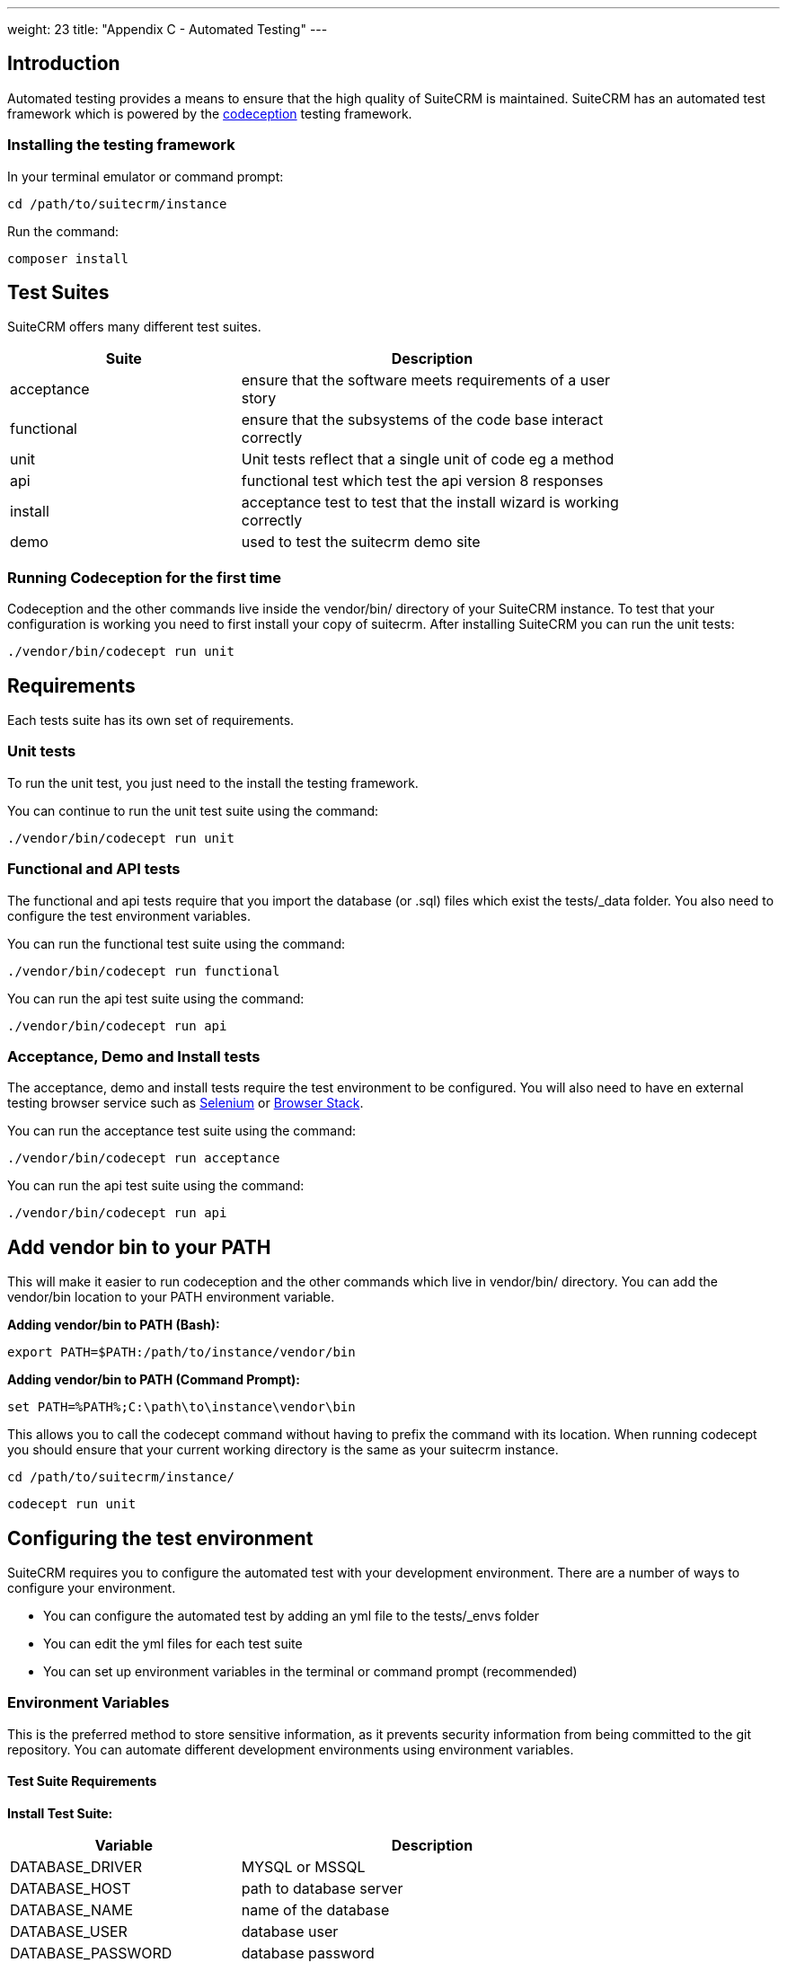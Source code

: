 
---
weight: 23
title: "Appendix C - Automated Testing"
---

:imagesdir: ./../../../images/en/developer

:toc:
:toclevels: 4


== Introduction

Automated testing provides a means to ensure that the high quality of SuiteCRM is maintained. SuiteCRM has an automated test framework which is powered by the http://codeception.com[codeception] testing framework.

=== Installing the testing framework

In your terminal emulator or command prompt:

`cd /path/to/suitecrm/instance`

Run the command:

`composer install`

== Test Suites

SuiteCRM offers many different test suites.

[width="80",cols="30,50",options="header",]
|=======================================================================
| Suite | Description

| acceptance | ensure that the software meets requirements of a user story
| functional | ensure that the subsystems of the code base interact correctly
| unit | Unit tests reflect that a single unit of code eg a method
| api | functional test which test the api version 8 responses
| install | acceptance test to test that the install wizard is working correctly
| demo | used to test the suitecrm demo site
|=======================================================================


=== Running Codeception for the first time
Codeception and the other commands live inside the vendor/bin/ directory of your SuiteCRM instance. To test that your configuration is working you need to first install your copy of suitecrm. After installing SuiteCRM you can run the unit tests:

`./vendor/bin/codecept run unit`


== Requirements

Each tests suite has its own set of requirements.

=== Unit tests

To run the unit test, you just need to the install the testing framework.

You can continue to run the unit test suite using the command:

`./vendor/bin/codecept run unit`

=== Functional and API tests

The functional and api tests require that you import the database (or .sql) files which exist the tests/_data folder. You also need to configure the test environment variables.

You can run the functional test suite using the command:

`./vendor/bin/codecept run functional`

You can run the api test suite using the command:

`./vendor/bin/codecept run api`

=== Acceptance, Demo and Install tests

The acceptance, demo and install tests require the test environment to be configured. You will also need to have en external testing browser service such as https://docs.seleniumhq.org/[Selenium] or https://www.browserstack.com/[Browser Stack].

You can run the acceptance test suite using the command:

`./vendor/bin/codecept run acceptance`

You can run the api test suite using the command:

`./vendor/bin/codecept run api`


== Add vendor bin to your PATH

This will make it easier to run codeception and the other commands which live in vendor/bin/ directory. You can add the vendor/bin location to your PATH environment variable.

*Adding vendor/bin to PATH (Bash):*

`export PATH=$PATH:/path/to/instance/vendor/bin`

*Adding vendor/bin to PATH (Command Prompt):*

`set PATH=%PATH%;C:\path\to\instance\vendor\bin`

This allows you to call the codecept command without having to prefix the command with its location. When running codecept you should ensure that your current working directory is the same as your suitecrm instance.

`cd /path/to/suitecrm/instance/`

`codecept run unit`

== Configuring the test environment

SuiteCRM requires you to configure the automated test with your development environment. There are a number of ways to configure your environment.

* You can configure the automated test by adding an yml file to the tests/_envs folder
* You can edit the yml files for each test suite
* You can set up environment variables in the terminal or command prompt (recommended)


=== Environment Variables

This is the preferred method to store sensitive information, as it prevents security information from being committed to the git repository.
You can automate different development environments using environment variables.

==== Test Suite Requirements

*Install Test Suite:*

[width="80",cols="30,50",options="header",]
|=======================================================================
| Variable | Description

| DATABASE_DRIVER | MYSQL or MSSQL
| DATABASE_HOST |path to database server
| DATABASE_NAME |name of the database
| DATABASE_USER |database user
| DATABASE_PASSWORD |database password
|=======================================================================

*Acceptance, API, and Install Test Suites:*
|=======================================================================
| Variable | Description

| INSTANCE_URL |URL of the SuiteCRM instance which the tester need to access
| INSTANCE_ADMIN_USER |admin user for logging in
| INSTANCE_ADMIN_PASSWORD |admin password for logging in
|=======================================================================


*API Test Suites:*
|=======================================================================
| Variable | Description

| INSTANCE_CLIENT_ID |id of the client
| INSTANCE_CLIENT_SECRET |secret of the client
|=======================================================================

==== Setup environment variables (bash):
Open terminal and run robo

`./vendor/bin/robo configure:tests`

==== Setup environment variables (Command Prompt):

Open terminal and run robo

`.\vendor\bin\robo configure:tests`

==== Setup environment variables (Docker Compose):

You can add a .env file into your docker compose setup:

[source,bash]
DATABASE_DRIVER=MYSQL
DATABASE_NAME=automated_tests
DATABASE_HOST=localhost
DATABASE_USER=automated_tests
DATABASE_PASSWORD=automated_tests
INSTANCE_URL=http://path/to/instance
INSTANCE_ADMIN_USER=admin
INSTANCE_ADMIN_PASSWORD=admin
INSTANCE_CLIENT_ID=suitecrm_client
INSTANCE_CLIENT_SECRET=secret

then reference it in your php container (docker-compose.yml):

[source,docker]
version: '3'
services:
  php:
      image: php:7.0-apache
      restart: always
      ports:
        - 9001:80
      environment:
       - DATABASE_DRIVER: $DATABASE_DRIVER
       - DATABASE_NAME: $DATABASE_NAME
       - DATABASE_HOST: $DATABASE_HOST
       - DATABASE_USER: $DATABASE_USER
       - DATABASE_PASSWORD: $DATABASE_PASSWORD
       - INSTANCE_URL: $INSTANCE_URL
       - INSTANCE_ADMIN_USER: $INSTANCE_ADMIN_USER
       - INSTANCE_ADMIN_PASSWORD: $INSTANCE_ADMIN_PASSWORD
       - INSTANCE_CLIENT_ID: $INSTANCE_CLIENT_ID
       - INSTANCE_CLIENT_SECRET: $INSTANCE_CLIENT_SECRET

== Running the test environment

The SuiteCRM automated testing framework can support different environments. You can see the different configurations for test environments in tests/_env folder. There are different prefixes fore each testing environment you choose to deploy.

* selenium- Configures the features for selenium web driver environment
* browser-stack- Configures features for browser stack environment
* travis-ci- Configures features for travis-ci environment


To run the tests in a single environment, add a --env flag to the codecept command; separating each configuration by a comma:

`codecept run acceptance --env selenium-hub,selenium-iphone-6`

It is also possible to run multi environments at the same time by adding multiple --env flags:

`codecept run acceptance --env selenium-hub,selenium-iphone-6  --env selenium-hub,selenium-hd --env browser-stack,browser-stack-ipad-2`

The tests will be executed 3 times, once for each environment


=== Selenium

The SuiteCRM testing framework can be configured to use selenium as the browser service.

==== Using Selenium with a local PHP environment

You may prefer to run in a local PHP environment instead of using docker compose. This requires you to have selenium running locally on your computer. When running in a local environment you do not need to include the selenium-hub environment variable. Instead, you must choose whichever browser you have set up locally:

`codecept run demo --env selenium-chrome`


==== Using Docker Compose with the Selenium Hub

In your selenium development environment it is recommended that you employ docker compose to set up a selenium hub with a selenium node. This will ensure your version of Chrome or Firefox is kept up-to-date with the latest version. In addition, you can also run multiple versions of PHP on the same host machine.

You can configure selenium using docker compose. Please ensure you have the following in your docker-compose.yml file.

[source,docker]
version: '3'
services:
    selenium-hub:
      image: selenium/hub
      restart: always
      ports:
        - 4444:4444
    selenium-node-chrome:
      image: selenium/node-chrome-debug
      restart: always
      ports:
        - 5900:5900
      links:
        - selenium-hub:hub
      environment:
              - "HUB_PORT_4444_TCP_ADDR=selenium-hub"
              - "HUB_PORT_4444_TCP_PORT=4444"
    selenium-node-firefox:
      image: selenium/node-firefox-debug
      restart: always
      ports:
        - 5901:5900
      links:
        - selenium-hub:hub
      environment:
              - "HUB_PORT_4444_TCP_ADDR=selenium-hub"
              - "HUB_PORT_4444_TCP_PORT=4444"

*Note: you can also choose different images for the nodes, for example the nodes without vnc support*


==== Screen Resolutions / Fake Devices

Here are the different configurations for each target device we test for:

[width="80",cols="60,20",options="header",]
|=======================================================================
| Device | Resolution

| selenium-iphone-6 | 375x667
| selenium-ipad-2 | 768x1024
| selenium-xga | 1024x768
| selenium-hd | 1280x720
| selenium-fhd | 1920x1080
|=======================================================================

==== Run Selenium Hub

`codecept run acceptance --env selenium-hub,selenium-xga`

*Please note:* that the SuiteCRM automated test framework uses *height* and *width* values to define the window size instead of the window_size. window_size is ignored by the automated test framework.


==== Selecting Browser

You can select the browser you wish to test by adding it to the --env.

`codecept run demo --env selenium-hub,selenium-chrome`

or

`codecept run demo --env selenium-hub,selenium-firefox`

=== Browser Stack
The SuiteCRM testing framework can be configured to use browser stack service. It requires an account with Browser Stack that enables automated testing. You also need to configure the testing framework with your username and access key. You can get your details from the https://www.browserstack.com/automate[automate] menu item.

==== Environment Variables

Browser Stack requires some extra environment variables to be configured:

*Browser Stack:*
|=======================================================================
| Variable | Description

| BROWSERSTACK_USERNAME |browser stack user name
| BROWSERSTACK_ACCESS_KEY |access to to use browser stack
|=======================================================================

==== Browser stack local

When you need to test a application that resides on a private server you will need to run the browser-stack-local env option:

`codecept run demo --env browser-stack-hub,browser-stack-local`

==== Devices

Here are the different configurations for each target device we test for:

[width="80",cols="60,20",options="header",]
|=======================================================================
| Device | Resolution

| browser-stack-chrome-fhd | 1920x1080
| browser-stack-edge-fhd | 1920x1080
| browser-stack-firefox-fhd | 1920x1080
| browser-stack-safari-fhd | 11920x1080
| browser-stack-iphone-6 | 375x667
| browser-stack-ipad-2 | 768x1024
|=======================================================================

using the following command:

`codecept run demo --env browser-stack-hub,browser-stack-local,browser-stack-chrome-fhd`

== Code Coverage Infos

terminal command:
`./vendor/bin/codecept run unit --coverage --coverage-html`

output in:
`path/to/SuiteCRM/tests/_output/coverage/index.html`

== Writing and Running Tests


=== PHPUnit tests

PHPUnit tests are related to a unit you are testing. The path of the tests is identical to the path of the unit inside the `tests/...` folder. Each Unit test class has a suffix `...Test` and should extend the `SuiteCRM\StateCheckerPHPUnitTestCaseAbstract` class. Test methods prefix is `test...`.

E.g. if the `/path/to/Example.php` contains a `class Example` then the related test should be in the `tests/path/to/ExampleTest.php`: + 


*Example for a PHPUnit test*

contents of `tests/path/to/ExampleTest.php`:

[source,php]
--

use SuiteCRM;

// note: SuiteCRM\StateCheckerPHPUnitTestCaseAbstract extends PHPUnit_Framework_TestCase;

class ExampleTest extends StateCheckerPHPUnitTestCaseAbstract {
    
    public function testDoingSomething() {
        $example = new Example();
        $results = $example->goSomthing();
        $this->assertSame('expected value', $results);
    }
    
}

--

See more about PHPUnit tests at https://phpunit.readthedocs.io
  
=== Codeception Unit Tests

Codeception also supports unit tests based on the PHPUnit framework.
See more about Codeception unit tests at https://codeception.com/docs/05-UnitTests

*Example for a Codeception Unit Test*

[source,php]
--

use SuiteCRM;

// note: SuiteCRM\StateCheckerUnitAbstract extends \Codeception\Test\Unit;


class ExampleTest extends StateCheckerUnitAbstract
{
    public function testDoingSomething()
    {
        $example = new Example();
        $results = $example->goSomthing();
        $this->assertSame('expected value', $results);
    }
}

--

=== Codeception Functional and Acceptance Tests

Implementation of state safe functional and acceptance tests.

*Example for Functional and/or Acceptance tests*

[source,php]
--

use SuiteCRM;

class SigninCest extends StateCheckerCestAbstract
{
    public function tryToTest(AcceptanceTester $I)
    {
        $I->wantTo('test my page');
    }
}

--

---

*Test classes:*

 - abstract class `SuiteCRM\StateCheckerPHPUnitTestCaseAbstract`

Implementation of state checker Codeception tests, class StateCheckerPHPUnitTestCaseAbstract extends PHPUnit_Framework_TestCase and override setUp() and tearDown() methods so if you want to call these methods in the inheritance test classes you should call parent::setUp() and parent::tearDown() in it.

---

 - abstract class `SuiteCRM\StateCheckerUnitAbstract`

Implementation of state checker Codeception tests, class StateCheckerUnitAbstract extends Codeception\Test\Unit and override _before() and _after() methods so if you want to call these methods in the inheritance test classes you should call parent::_before() and parent::_after() in it.

---

 - abstract class `SuiteCRM\StateCheckerCestAbstract`

Implementation of state checker Codeception tests, it uses _before() and _after() methods so if you want to call these methods in the heritance test classes you should call parent::_before() and parent::_after() in it.

---

 - trait `SuiteCRM\StateCheckerCodeceptionTrait`

Used in state checker Codeception tests.

---

 - trait `SuiteCRM\StateCheckerTrait`

Used in state checker tests.


---

 - Running all unit tests class:

`$ vendor/bin/codecept run unit -f --steps -vvv --debug`


 - Running only one unit tests class:

`$ vendor/bin/codecept run unit -f --steps -vvv --debug /path/to/YourTest.php`


 - Running unit tests state check per classes

By default the state checker tests store and check the system state only before and after the test classes. + 
You can manipulate this behavior in your `config_override.php` with + 
`$sugar_config['state_checker']['test_state_check_mode']` value OR + 
just simply switch on/off the developer mode in administration panel. + 
See more at `class SuiteCRM\StateCheckerConfig`

 - Running unit tests state check per methods

Slow working but give a detailed information about which test method change the state in the class. + 
You can manipulate this behavior in your `config_override.php` with + 
`$sugar_config['state_checker']['test_state_check_mode']` value OR + 
just simply switch on/off the developer mode in administration panel. + 
See more at `class SuiteCRM\StateCheckerConfig`

 - Configuration of state checker tests -see `SuiteCRM\StateCheckerConfig` class.

=== State Safe Tests
`StateSaver` and `StateChecker`

- State check library for SuperGlobals, FileSystem and DataBase etc.
  (Implemented for: PHP Unit tests and Codeception Cests.)

- State saver library - helper classes for developers.

*Keep the system global environment state clean, especially in tests.* +
If a test leaves some extra data in the database, file system or super globals etc. this could change the behaviour of the other test processes. When you write a new test make sure it is *state safe*, which means tests should not leave any 'garbage' data in the test environment state such as database, file system, superglobals etc..

- Check System State

Unit test should be stateless, developers can change `class StateCheckerConfig` properties in local instance to make sure Unit tests don't change the system state.

PHPUnit tests have to `extend SuiteCRM\StateCheckerPHPUnitTestCaseAbstract` instead of `PHPUnit_Framework_TestCase`.

Codeception Cests should extend `SuiteCRM\StateCheckerCestAbstract` class. 
(note: don't forget to call parent::_before() and parent::_after() if you want to override these methods in your tests)

The following classes help you to write state-safe code (tests), of course you can use some of these classes in any case where you have to change and restore anything in the global system state:

---

 - Class `SuiteCRM\StateSaver`

Saves and checks the system state and reports any state change in the following: + 

- Database
- File system
- Super globals
- PHP error reporting level
- PHP configuration options

See also `SuiteCRM\StateChecker` class.

 - Examples for storing superglobals:

[source,php]
--

use SuiteCRM;

$_POST['foo'] = 'bar';

// create a new instance of StateChecker:
$stateSaver = new StateSaver();

// save all superglobals
$stateSaver->pushGlobals();

$_POST['foo'] = 'bazz';

// restore super globals
$stateSaver->popGlobals();

echo $_POST['foo']; // output: bar

--

 - Examples for storing database tables:

[source,php]
--

use SuiteCRM;

// create a new instance of StateChecker:
$stateSaver = new StateSaver();
$stateSaver->pushTable('stufftable');

// modify your database table here. (insert/update/delete..)
...

$stateSaver->popTable('stufftable');

// restore your database table 'stufftable' here.

--

 - Examples for Check System State in Tests:


Example output when the test redefines superglobals:

for e.g:

       `$_POST['foo'] = 'bar';`

output:
[source,shell]
--
"/usr/bin/php" "/var/www/html/SuiteCRM/vendor/bin/codecept" "run" "unit" "-f" "--steps" "-vvv" "--debug"
Cannot load Xdebug - extension already loaded
Codeception PHP Testing Framework v2.4.0
Powered by PHPUnit 4.8.36 by Sebastian Bergmann and contributors.

Unit Tests (1583) --------------------------------------------------------------
Modules: Asserts, \Helper\Unit
--------------------------------------------------------------------------------
- configTest: Test_config
✖ configTest: Test_config (16.57s)
--------------------------------------------------------------------------------


Time: 29.52 seconds, Memory: 2288.50MB

There was 1 failure:

---------
1) configTest: Test_config
 Test  tests/unit/configTest.php:test_config
Incorrect state hash: Hash doesn't match at key "globals::_POST"
...
--

Example 2: file changed:


        `file_put_contents('foo.txt', rand(0, 1234));`

output:
[source,shell]
--
"/usr/bin/php" "/var/www/html/SuiteCRM/vendor/bin/codecept" "run" "unit" "-f" "--steps" "-vvv" "--debug"
Cannot load Xdebug - extension already loaded
Codeception PHP Testing Framework v2.4.0
Powered by PHPUnit 4.8.36 by Sebastian Bergmann and contributors.

Unit Tests (1583) --------------------------------------------------------------
Modules: Asserts, \Helper\Unit
--------------------------------------------------------------------------------
- configTest: Test_config
✖ configTest: Test_config (10.79s)
--------------------------------------------------------------------------------


Time: 23.12 seconds, Memory: 1875.00MB

There was 1 failure:

---------
1) configTest: Test_config
 Test  tests/unit/configTest.php:test_config
Incorrect state hash: Hash doesn't match at key "filesys::/var/www/html/SuiteCRM/foo.txt".
...
--

 - Example usage for System State Saver in test scripts:

StateSaver class is a helper library, typically for test scripts but usable everywhere:

[source,php]
--
	// Save state 

        // Create an instance of StateChecker
        $state = new \SuiteCRM\StateSaver();
        $state->pushGlobals();    // saving superglobals
        $state->pushTable('your_module_stuffs'); // saving a database table
        $state->pushFile('your_file.txt');

        // Tests 

	// Do some test changes in superglobals
        $_POST['foo'] = 'bar';

        // Test changes in database tables (example only)
        $stuff = BeanFactory::getBean('YourModuleStuff', '{your-module-stuff-id}');
        $stuff->your_property = 'baz';
        $stuff->save();

        // Some changes in your test file:
        file_put_contents('your-file.txt', 'New contents here: ' . rand(1, 10000));
        

        // Clean up 
        
        $state->popFile('your_file.txt');
        $state->popTable('your_module_stuffs');  // restore table
        $state->popGlobals();  // restore globals

        // ... here you should get the restored super globals, database tables and files.

--


 - Available methods:

Error Collection:
 
[source, php]
--
    
    /**
     * Retrieve if any error occurred in storing/restoring processes.
     *
     * @return array
     */
    public function getErrors();
--
[source, php]
--
    /**
     * Clear all collected error information about latest storing/restoring processes.
     */
    public function clearErrors();
--
[source, php]
--
    
    /**
     * Retrieve if any error occurred in storing/restoring processes and
     * clear all collected error information about latest storing/restoring processes.
     *
     * @return array
     */
    public function getErrorsClear();
--

Push/pop stack storeage:

[source, php]
--

    /**
     * Save any value into state store at a key and namespace.
     *
     * @param mixed $value
     * @param string $key
     * @param string $namespace
     */
    public function push($value, $key, $namespace);
--
[source, php]
--
    
    /**
     * Restore any value from state store at a key and namespace.
     *
     * @param string $key
     * @param string $namespace
     * @return mixed
     */
    public function pop($key, $namespace);
--
[source, php]
--
    
    /**
     * Save a global variable into storage at an optional namespace.
     *
     * @param string $key
     * @param string $namespace
     */
    public function pushGlobal($key, $namespace = 'GLOBALS');
--
[source, php]
--
    
    /**
     * Restore a global value from storage at an optional namespace.
     *
     * @param string $key
     * @param string $namespace
     */
    public function popGlobal($key, $namespace = 'GLOBALS');
--
[source, php]
--
    
    /**
     * Save all super globals which are specified in configuration.
     * @see StateCheckerConfig
     *
     * pushGlobals
     */
    public function pushGlobals();
--
[source, php]
--
    
    /**
     * Restore all super globals which are specified in configuration.
     * @see StateCheckerConfig
     *
     * popGlobals
     */
    public function popGlobals();
--
[source, php]
--
    
    /**
     * Save all defined global variable name.
     * (note: this function does not store the values, so use it carefully)
     *
     * pushGlobalKeys
     */
    public function pushGlobalKeys();
--
[source, php]
--
    
    /**
     * Restore all defined global variable name.
     * (note: this function does not restore the values, so use it carefully)
     *
     * popGlobalKeys
     */
    public function popGlobalKeys();
--
[source, php]
--
    
    /**
     * Save Error Reporting Level into the store at an optional key and namespace.
     * (note: error level should not be changed for any reason, so use it for own risk)
     *
     * @param string $key
     * @param string $namespace
     */
    public function pushErrorLevel($key = 'level', $namespace = 'error_reporting');
--
[source, php]
--
    
    /**
     * Restore Error Reporting Level from the store at an optional key and namespace.
     * (note: error level should not be changed for any reason, so use it for own risk)
     *
     * @param string $key
     * @param string $namespace
     */
    public function popErrorLevel($key = 'level', $namespace = 'error_reporting');
--
[source, php]
--
    
    /**
     * Save all data from a database table into store at an optional namespace.
     *
     * @param string $table
     * @param string $namespace
     * @throws StateSaverException
     */
    public function pushTable($table, $namespace = 'db_table');
--
[source, php]
--
    
    /**
     * Restore all data into a database table from store at an optional namespace.
     *
     * @param string $table
     * @param string $namespace
     */
    public function popTable($table, $namespace = 'db_table');
--

File system

[source, php]
--
    
    /**
     * Save a file contents.
     *
     * @param string $filename
     * @throws StateSaverException
     */
    public function pushFile($filename);
--
[source, php]
--
    
    /**
     * Restore a file contents.
     *
     * @param string $filename
     * @return boolean
     * @throws StateSaverException
     */
    public function popFile($filename);
--

PHP Configuration options:

[source, php]
--
    
    /**
     * Getter for PHP Configuration Options
     * @see more at StateCheckerConfig::$phpConfigOptionKeys
     * 
     * @return array
     */
    public static function getPHPConfigOptions();
--
[source, php]
--
    
    /**
     * Setter for PHP Configuration Options
     * @see more at StateCheckerConfig::$phpConfigOptionKeys
     * 
     * @param array $configOptions
     * @throws StateSaverException
     */
    public static function setPHPConfigOptions($configOptions);
--
[source, php]
--
    
    /**
     * Store PHP Configuration Options
     * @see more at StateCheckerConfig::$phpConfigOptionKeys
     * 
     * @param string $key
     * @param string $namespace
     */
    public function pushPHPConfigOptions($key = 'all', $namespace = 'php_config_options');
--
[source, php]
--
    
    /**
     * Restore PHP Configuration Options
     * @see more at StateCheckerConfig::$phpConfigOptionKeys
     * 
     * @param string $key
     * @param string $namespace
     */
    public function popPHPConfigOptions($key = 'all', $namespace = 'php_config_options');

--


---

 - class `SuiteCRM\StateSaverException` (Exception)

Simple Exception to catch and handle the state changes.

---

 - class `SuiteCRM\StateChecker`

Saves and checks the system state and reports any state change in the following:
- Database
- File system
- Super globals
- PHP error reporting level
- PHP configuration options

See more about the `SuiteCRM\StateChecker` configuration in the `SuiteCRM\StateCheckerConfig` class.

Examples:

[source,php]
--

use SuiteCRM;

// saving a hash of the current state at this point.
$stateChecker = new StateChecker();

// ... do something to change the current system state

try {

    // getting a hash of the current state or 
    // throws an exception if the state doesn't match with the previously saved state.
    
    $hash = $stateChecker->getStateHash();
    
} catch (StateCheckerException $e) {
    
    // state is changed!
    // use the following exception to detect / debug the problem: (optional)
    
    $info = $e->getMessage();
    
}

--

---

 - class `SuiteCRM\StateCheckerException` 
(extends PHP standard Exception)

Simple Exception to catch and handle the state changes.

---

 - class `SuiteCRM\StateCheckerConfig`

Configuration of SuiteCRM\StateChecker and StateChecker Tests classes such as: + 

`SuiteCRM\StateCheckerPHPUnitTestCaseAbstract` + 
`SuiteCRM\StateCheckerUnitAbstract` + 
`SuiteCRM\StateCheckerCestAbstract` + 
 
SuiteCRM\StateCheckerConfig configuration options have default values and each is available in + 
`$sugar_config['state_checker'][$key]`.
 
Each configuration value is available with a getter method: + 
`SuiteCRM\StateCheckerConfig::get($key)` where `$key` could be any of the following:

---

*globalKeys*

The SuperGlobals Collection determines which super globals are stored and restored.

Usage:
[source, php]
--
$value = SuiteCRM\StateCheckerConfig::get('globalKeys')
--

Default return value:
[source, php]
--
array('_POST', '_GET', '_REQUEST', '_SESSION', '_SERVER', '_ENV', '_FILES', '_COOKIE')
--

SuiteCRM config overrides:
[source, php]
--
$sugar_config['state_checker']['global_keys']
--

---

*fileExludeRegexes*

Array of regexp for excluding files from state checking. +
Tests won't check hash for these files so won't fail.

Usage:
[source, php]
--
$value = SuiteCRM\StateCheckerConfig::get('fileExludeRegexes')
--

Default value:
[source, php]
--
array(
    '/\/\.git\//',
    '/\/cache\//',
    '/\.log$/',
    '/\/tests\/_output\//',
    '/\/blowfish\//',
    '/\/upload\//',
    '/\/vendor\//',
    '/\/sugarfield_jjwg_maps_/',
    '/\/vardefs.ext.php$/',
    '/\/modules\/AOD_Index\/Index\/Index\//',
    '/\/travis\/build\//',
)
--

SuiteCRM config overrides:
[source, php]
--
$sugar_config['state_checker']['file_exclude_regexes']
--

---

*autoRun*

Automatically run state collection in StateChecker constructor.

Usage:
[source, php]
--
$value = SuiteCRM\StateCheckerConfig::get('autoRun')
--

Default value:
[source, php]
--
true
--

SuiteCRM config overrides:
[source, php]
--
$sugar_config['state_checker']['auto_run']
--

---


*saveTraces*

Saves trace info on state-hash mismatch +
(Slow running but gives more information about the error location, use in development only)

Usage:
[source, php]
--
$value = SuiteCRM\StateCheckerConfig::get('saveTraces')
--

Default value:
[source, php]
--
false
--

SuiteCRM config overrides:
[source, php]
--
$sugar_config['state_checker']['save_traces']
--

---


*redefineMemoryLimit*     

Redefine memory limit +
(For more memory expensive tasks, for e.g collection stack trace information when `$saveTraces` is ON, + 
use in development only)

Usage:
[source, php]
--
$value = SuiteCRM\StateCheckerConfig::get('redefineMemoryLimit')
--

Default value:
[source, php]
--
false
--

SuiteCRM config overrides:
[source, php]
--
$sugar_config['state_checker']['redefine_memory_limit']
--

---


*storeDetails*

Stores more information about hash-mismatch, which part has state of globals/filesys/database. +
(Slow working but gives more information about the error location, use in development only)


Usage:
[source, php]
--
$value = SuiteCRM\StateCheckerConfig::get('storeDetails')
--

Default value:
[source, php]
--
true
--

SuiteCRM config overrides:
[source, php]
--
$sugar_config['state_checker']['store_details']
--

---


*testStateCheckMode*

Enum specified that tests need to check system state for Test Cases behaviour, possible values: +

`SuiteCRM\StateCheckerConfig::RUN_NEVER`: State check and save never runs. +
`SuiteCRM\StateCheckerConfig::RUN_PER_TEST`: State check runs after each test methods. +
`SuiteCRM\StateCheckerConfig::RUN_PER_CLASSES`: State check runs after each test class. +

Note: Mode `RUN_PER_CLASSES` affects PHPUnit Test Cases only +
Note: Developer mode overrides this value. +

Usage:
[source, php]
--
$value = SuiteCRM\StateCheckerConfig::get('testStateCheckMode')
--

Default value:
[source, php]
--
SuiteCRM\StateCheckerConfig::RUN_PER_CLASSES
--

SuiteCRM config overrides:
[source, php]
--
$sugar_config['state_checker']['test_state_check_mode']
--

---


*testsUseStateChecker*

Test using StateChecker + 
(Slow working but gives more information about the error location, use in development only)

Usage:
[source, php]
--
$value = SuiteCRM\StateCheckerConfig::get('testsUseStateChecker')
--

Default value:
[source, php]
--
true
--

SuiteCRM config overrides:
[source, php]
--
$sugar_config['state_checker']['tests_use_state_checker']
--

---


*testsUseAssertionFailureOnError*

Test shows up an assertion failure when there is a hash-mismatch, + 
use `$testsUseStateChecker` also, `$testsUseAssertionFailureOnError` applied only if `$testsUseStateChecker = true`
(use in development only)
     
Usage:
[source, php]
--
$value = SuiteCRM\StateCheckerConfig::get('testsUseAssertionFailureOnError')
--

Default value:
[source, php]
--
true
--

SuiteCRM config overrides:
[source, php]
--
$sugar_config['state_checker']['tests_use_assertion_failure_on_error']
--

---


*testsFailureExcludeKeys*

Tests won't check hash for these keys so won't fail + 
(It should be empty)

Usage:
[source, php]
--
$value = SuiteCRM\StateCheckerConfig::get('testsFailureExcludeKeys')
--

Default value:
[source, php]
--
array()
--

SuiteCRM config overrides:
[source, php]
--
$sugar_config['state_checker']['tests_failure_exclude_keys']
--

---


*phpConfigOptionKeys*

State saver needs to know which PHP configuration options to save/restore.

Usage:
[source, php]
--
$value = SuiteCRM\StateCheckerConfig::get('phpConfigOptionKeys')
--

Default value:
[source, php]
--
array('max_execution_time', 'display_errors', 'display_startup_errors')
--

SuiteCRM config overrides:
[source, php]
--
$sugar_config['state_checker']['php_configuration_option_keys']
--


== References

* http://codeception.com[codeception]
* https://docs.seleniumhq.org/[Selenium]
* https://www.browserstack.com/[Browser Stack]

